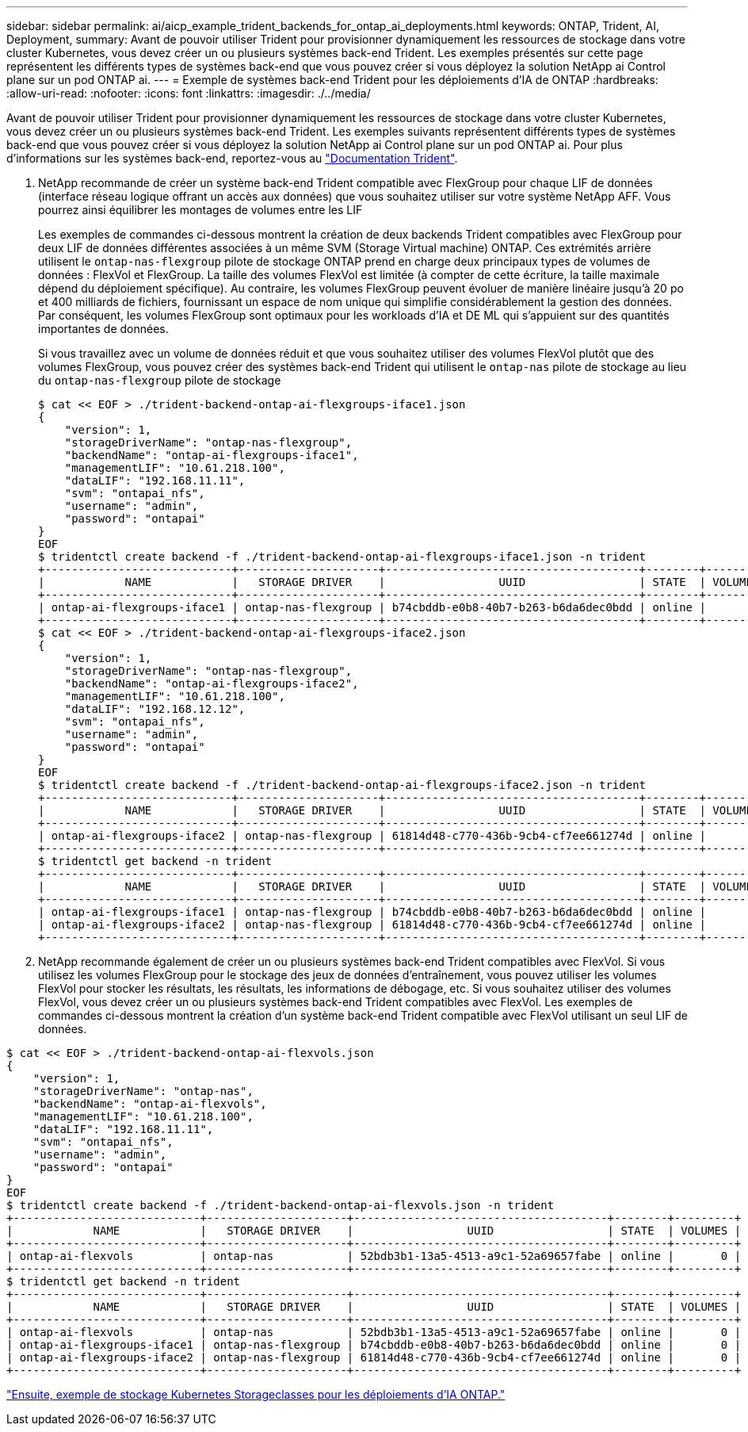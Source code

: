 ---
sidebar: sidebar 
permalink: ai/aicp_example_trident_backends_for_ontap_ai_deployments.html 
keywords: ONTAP, Trident, AI, Deployment, 
summary: Avant de pouvoir utiliser Trident pour provisionner dynamiquement les ressources de stockage dans votre cluster Kubernetes, vous devez créer un ou plusieurs systèmes back-end Trident. Les exemples présentés sur cette page représentent les différents types de systèmes back-end que vous pouvez créer si vous déployez la solution NetApp ai Control plane sur un pod ONTAP ai. 
---
= Exemple de systèmes back-end Trident pour les déploiements d'IA de ONTAP
:hardbreaks:
:allow-uri-read: 
:nofooter: 
:icons: font
:linkattrs: 
:imagesdir: ./../media/


[role="lead"]
Avant de pouvoir utiliser Trident pour provisionner dynamiquement les ressources de stockage dans votre cluster Kubernetes, vous devez créer un ou plusieurs systèmes back-end Trident. Les exemples suivants représentent différents types de systèmes back-end que vous pouvez créer si vous déployez la solution NetApp ai Control plane sur un pod ONTAP ai. Pour plus d'informations sur les systèmes back-end, reportez-vous au https://netapp-trident.readthedocs.io/["Documentation Trident"^].

. NetApp recommande de créer un système back-end Trident compatible avec FlexGroup pour chaque LIF de données (interface réseau logique offrant un accès aux données) que vous souhaitez utiliser sur votre système NetApp AFF. Vous pourrez ainsi équilibrer les montages de volumes entre les LIF
+
Les exemples de commandes ci-dessous montrent la création de deux backends Trident compatibles avec FlexGroup pour deux LIF de données différentes associées à un même SVM (Storage Virtual machine) ONTAP. Ces extrémités arrière utilisent le `ontap-nas-flexgroup` pilote de stockage ONTAP prend en charge deux principaux types de volumes de données : FlexVol et FlexGroup. La taille des volumes FlexVol est limitée (à compter de cette écriture, la taille maximale dépend du déploiement spécifique). Au contraire, les volumes FlexGroup peuvent évoluer de manière linéaire jusqu'à 20 po et 400 milliards de fichiers, fournissant un espace de nom unique qui simplifie considérablement la gestion des données. Par conséquent, les volumes FlexGroup sont optimaux pour les workloads d'IA et DE ML qui s'appuient sur des quantités importantes de données.

+
Si vous travaillez avec un volume de données réduit et que vous souhaitez utiliser des volumes FlexVol plutôt que des volumes FlexGroup, vous pouvez créer des systèmes back-end Trident qui utilisent le `ontap-nas` pilote de stockage au lieu du `ontap-nas-flexgroup` pilote de stockage

+
....
$ cat << EOF > ./trident-backend-ontap-ai-flexgroups-iface1.json
{
    "version": 1,
    "storageDriverName": "ontap-nas-flexgroup",
    "backendName": "ontap-ai-flexgroups-iface1",
    "managementLIF": "10.61.218.100",
    "dataLIF": "192.168.11.11",
    "svm": "ontapai_nfs",
    "username": "admin",
    "password": "ontapai"
}
EOF
$ tridentctl create backend -f ./trident-backend-ontap-ai-flexgroups-iface1.json -n trident
+----------------------------+---------------------+--------------------------------------+--------+---------+
|            NAME            |   STORAGE DRIVER    |                 UUID                 | STATE  | VOLUMES |
+----------------------------+---------------------+--------------------------------------+--------+---------+
| ontap-ai-flexgroups-iface1 | ontap-nas-flexgroup | b74cbddb-e0b8-40b7-b263-b6da6dec0bdd | online |       0 |
+----------------------------+---------------------+--------------------------------------+--------+---------+
$ cat << EOF > ./trident-backend-ontap-ai-flexgroups-iface2.json
{
    "version": 1,
    "storageDriverName": "ontap-nas-flexgroup",
    "backendName": "ontap-ai-flexgroups-iface2",
    "managementLIF": "10.61.218.100",
    "dataLIF": "192.168.12.12",
    "svm": "ontapai_nfs",
    "username": "admin",
    "password": "ontapai"
}
EOF
$ tridentctl create backend -f ./trident-backend-ontap-ai-flexgroups-iface2.json -n trident
+----------------------------+---------------------+--------------------------------------+--------+---------+
|            NAME            |   STORAGE DRIVER    |                 UUID                 | STATE  | VOLUMES |
+----------------------------+---------------------+--------------------------------------+--------+---------+
| ontap-ai-flexgroups-iface2 | ontap-nas-flexgroup | 61814d48-c770-436b-9cb4-cf7ee661274d | online |       0 |
+----------------------------+---------------------+--------------------------------------+--------+---------+
$ tridentctl get backend -n trident
+----------------------------+---------------------+--------------------------------------+--------+---------+
|            NAME            |   STORAGE DRIVER    |                 UUID                 | STATE  | VOLUMES |
+----------------------------+---------------------+--------------------------------------+--------+---------+
| ontap-ai-flexgroups-iface1 | ontap-nas-flexgroup | b74cbddb-e0b8-40b7-b263-b6da6dec0bdd | online |       0 |
| ontap-ai-flexgroups-iface2 | ontap-nas-flexgroup | 61814d48-c770-436b-9cb4-cf7ee661274d | online |       0 |
+----------------------------+---------------------+--------------------------------------+--------+---------+
....
. NetApp recommande également de créer un ou plusieurs systèmes back-end Trident compatibles avec FlexVol. Si vous utilisez les volumes FlexGroup pour le stockage des jeux de données d'entraînement, vous pouvez utiliser les volumes FlexVol pour stocker les résultats, les résultats, les informations de débogage, etc. Si vous souhaitez utiliser des volumes FlexVol, vous devez créer un ou plusieurs systèmes back-end Trident compatibles avec FlexVol. Les exemples de commandes ci-dessous montrent la création d'un système back-end Trident compatible avec FlexVol utilisant un seul LIF de données.


....
$ cat << EOF > ./trident-backend-ontap-ai-flexvols.json
{
    "version": 1,
    "storageDriverName": "ontap-nas",
    "backendName": "ontap-ai-flexvols",
    "managementLIF": "10.61.218.100",
    "dataLIF": "192.168.11.11",
    "svm": "ontapai_nfs",
    "username": "admin",
    "password": "ontapai"
}
EOF
$ tridentctl create backend -f ./trident-backend-ontap-ai-flexvols.json -n trident
+----------------------------+---------------------+--------------------------------------+--------+---------+
|            NAME            |   STORAGE DRIVER    |                 UUID                 | STATE  | VOLUMES |
+----------------------------+---------------------+--------------------------------------+--------+---------+
| ontap-ai-flexvols          | ontap-nas           | 52bdb3b1-13a5-4513-a9c1-52a69657fabe | online |       0 |
+----------------------------+---------------------+--------------------------------------+--------+---------+
$ tridentctl get backend -n trident
+----------------------------+---------------------+--------------------------------------+--------+---------+
|            NAME            |   STORAGE DRIVER    |                 UUID                 | STATE  | VOLUMES |
+----------------------------+---------------------+--------------------------------------+--------+---------+
| ontap-ai-flexvols          | ontap-nas           | 52bdb3b1-13a5-4513-a9c1-52a69657fabe | online |       0 |
| ontap-ai-flexgroups-iface1 | ontap-nas-flexgroup | b74cbddb-e0b8-40b7-b263-b6da6dec0bdd | online |       0 |
| ontap-ai-flexgroups-iface2 | ontap-nas-flexgroup | 61814d48-c770-436b-9cb4-cf7ee661274d | online |       0 |
+----------------------------+---------------------+--------------------------------------+--------+---------+
....
link:aicp_example_kubernetes_storageclasses_for_ontap_ai_deployments.html["Ensuite, exemple de stockage Kubernetes Storageclasses pour les déploiements d'IA ONTAP."]
